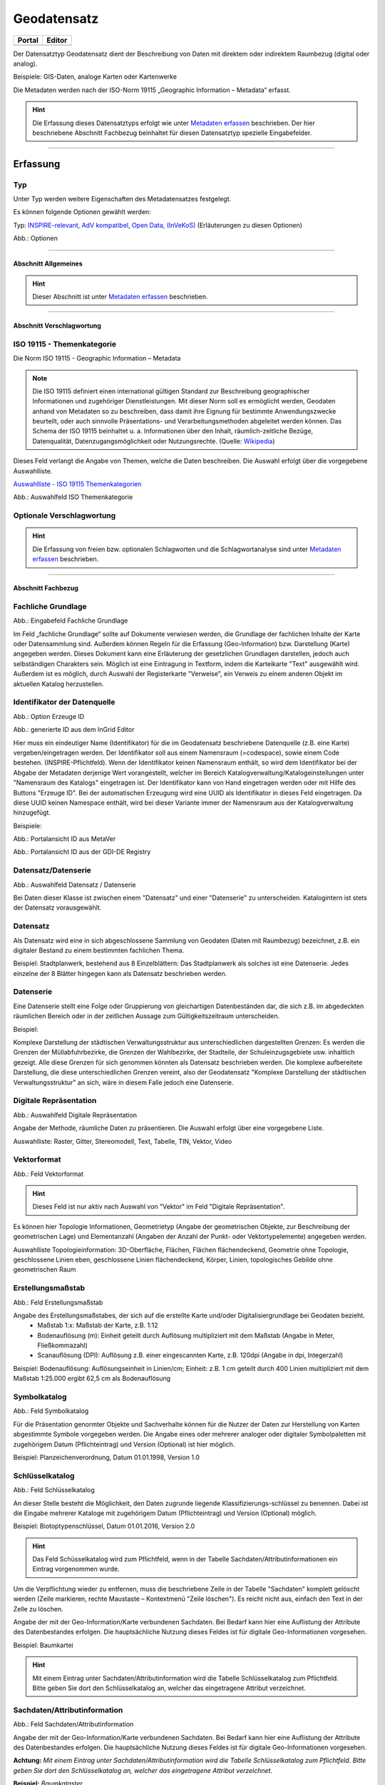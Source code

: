 
Geodatensatz
============

.. csv-table::
    :header: "Portal", "Editor"
    :widths: 20, 20

    .. image:: ../../../img/ige/icons/datensatztypen/portal/geodatensatz.png, .. image:: ../../../img/ige/icons/datensatztypen/ige/geodatensatz.png

Der Datensatztyp Geodatensatz dient der Beschreibung von Daten mit direktem oder indirektem Raumbezug (digital oder analog).

Beispiele: GIS-Daten, analoge Karten oder Kartenwerke

Die Metadaten werden nach der ISO-Norm 19115 „Geographic Information – Metadata“ erfasst.


.. hint:: Die Erfassung dieses Datensatztyps erfolgt wie unter `Metadaten erfassen <https://metaver-bedienungsanleitung.readthedocs.io/de/igeng/ingrid-editor/erfassung/erfassung-metadaten.html>`_  beschrieben. Der hier beschriebene Abschnitt Fachbezug beinhaltet für diesen Datensatztyp spezielle Eingabefelder.

-----------------------------------------------------------------------------------------------------------------------

Erfassung
---------

Typ
'''
Unter Typ werden weitere Eigenschaften des Metadatensatzes festgelegt.

Es können folgende Optionen gewählt werden:
    
Typ: `INSPIRE-relevant, <https://metaver-bedienungsanleitung.readthedocs.io/de/igeng/ingrid-editor/erfassung/datensatztypen/option/inspire-relevant.html>`_
`AdV kompatibel,  <https://metaver-bedienungsanleitung.readthedocs.io/de/igeng/ingrid-editor/erfassung/datensatztypen/option/adv-kompatibel.html>`_
`Open Data, <https://metaver-bedienungsanleitung.readthedocs.io/de/igeng/ingrid-editor/erfassung/datensatztypen/option/opendata.html>`_
`(InVeKoS) <https://metaver-bedienungsanleitung.readthedocs.io/de/igeng/ingrid-editor/erfassung/datensatztypen/option/invekos.html>`_ (Erläuterungen zu diesen Optionen)

.. image:: ../../../img/ige/erfassung/ige_metadaten/ige_datensatztypen/datensatztyp_geodatensatz/typ_optionen.png

Abb.: Optionen

-----------------------------------------------------------------------------------------------------------------------

Abschnitt Allgemeines
^^^^^^^^^^^^^^^^^^^^^

.. hint:: Dieser Abschnitt ist unter `Metadaten erfassen <https://metaver-bedienungsanleitung.readthedocs.io/de/igeng/ingrid-editor/erfassung/erfassung-metadaten.html>`_ beschrieben.


-----------------------------------------------------------------------------------------------------------------------

Abschnitt Verschlagwortung
^^^^^^^^^^^^^^^^^^^^^^^^^^

ISO 19115 - Themenkategorie
'''''''''''''''''''''''''''

Die Norm ISO 19115 - Geographic Information – Metadata

.. note:: Die ISO 19115 definiert einen international gültigen Standard zur Beschreibung geographischer Informationen und zugehöriger Dienstleistungen. Mit dieser Norm soll es ermöglicht werden, Geodaten anhand von Metadaten so zu beschreiben, dass damit ihre Eignung für bestimmte Anwendungszwecke beurteilt, oder auch sinnvolle Präsentations- und Verarbeitungsmethoden abgeleitet werden können. Das Schema der ISO 19115 beinhaltet u. a. Informationen über den Inhalt, räumlich-zeitliche Bezüge, Datenqualität, Datenzugangsmöglichkeit oder Nutzungsrechte. (Quelle: `Wikipedia <https://de.wikipedia.org/wiki/ISO_19115>`_)


Dieses Feld verlangt die Angabe von Themen, welche die Daten beschreiben.
Die Auswahl erfolgt über die vorgegebene Auswahlliste.

`Auswahlliste - ISO 19115 Themenkategorien <https://metaver-bedienungsanleitung.readthedocs.io/de/igeng/ingrid-editor/auswahllisten/auswahlliste_verschlagwortung_iso-themenkategorie.html>`_

.. image:: ../../../img/ige/erfassung/ige_metadaten/ige_datensatztypen/datensatztyp_geodatensatz/verschlagwortung_iso-themenkategorie.png

Abb.: Auswahlfeld ISO Themenkategorie


Optionale Verschlagwortung
''''''''''''''''''''''''''

.. hint:: Die Erfassung von freien bzw. optionalen Schlagworten und die Schlagwortanalyse sind unter `Metadaten erfassen <https://metaver-bedienungsanleitung.readthedocs.io/de/igeng/ingrid-editor/erfassung/erfassung-metadaten.html#abschnitt-verschlagwortung>`_ beschrieben.


-----------------------------------------------------------------------------------------------------------------------

Abschnitt Fachbezug
^^^^^^^^^^^^^^^^^^^

Fachliche Grundlage
'''''''''''''''''''

.. image:: ../../../img/ige/erfassung/ige_metadaten/ige_datensatztypen/datensatztyp_geodatensatz/fachbezug_fachliche-grundlage.png

Abb.: Eingabefeld Fachliche Grundlage

Im Feld „fachliche Grundlage“ sollte auf Dokumente verwiesen werden, die Grundlage der fachlichen Inhalte der Karte oder Datensammlung sind. Außerdem können Regeln für die Erfassung (Geo-Information) bzw. Darstellung (Karte) angegeben werden. Dieses Dokument kann eine Erläuterung der gesetzlichen Grundlagen darstellen, jedoch auch selbständigen Charakters sein. Möglich ist eine Eintragung in Textform, indem die Karteikarte "Text" ausgewählt wird. Außerdem ist es möglich, durch Auswahl der Registerkarte "Verweise", ein Verweis zu einem anderen Objekt im aktuellen Katalog herzustellen.


Identifikator der Datenquelle
'''''''''''''''''''''''''''''

.. image:: ../../../img/ige/erfassung/ige_metadaten/ige_datensatztypen/datensatztyp_geodatensatz/fachbezug_identifikator_01.png

Abb.: Option Erzeuge ID

.. image:: ../../../img/ige/erfassung/ige_metadaten/ige_datensatztypen/datensatztyp_geodatensatz/fachbezug_identifikator_02.png

Abb.: generierte ID aus dem InGrid Editor


Hier muss ein eindeutiger Name (Identifikator) für die im Geodatensatz beschriebene Datenquelle (z.B. eine Karte) vergeben/eingetragen werden. Der Identifikator soll aus einem Namensraum (=codespace), sowie einem Code bestehen. (INSPIRE-Pflichtfeld).
Wenn der Identifikator keinen Namensraum enthält, so wird dem Identifikator bei der Abgabe der Metadaten derjenige Wert vorangestellt, welcher im Bereich Katalogverwaltung/Katalogeinstellungen unter "Namensraum des Katalogs" eingetragen ist.
Der Identifikator kann von Hand eingetragen werden oder mit Hilfe des Buttons "Erzeuge ID". Bei der automatischen Erzeugung wird eine UUID als Identifikator in dieses Feld eingetragen. Da diese UUID keinen Namespace enthält, wird bei dieser Variante immer der Namensraum aus der Katalogverwaltung hinzugefügt.

Beispiele:
 
.. image:: ../../../img/ige/erfassung/ige_metadaten/ige_datensatztypen/datensatztyp_geodatensatz/fachbezug_identifikator_03.png
 
Abb.: Portalansicht ID aus MetaVer

.. image:: ../../../img/ige/erfassung/ige_metadaten/ige_datensatztypen/datensatztyp_geodatensatz/fachbezug_identifikator_04.png
 
Abb.: Portalansicht ID aus der GDI-DE Registry


Datensatz/Datenserie
''''''''''''''''''''

.. image:: ../../../img/ige/erfassung/ige_metadaten/ige_datensatztypen/datensatztyp_geodatensatz/fachbezug_datensatz-datenserie.png
 
Abb.: Auswahlfeld Datensatz / Datenserie


Bei Daten dieser Klasse ist zwischen einem "Datensatz" und einer "Datenserie" zu unterscheiden. Katalogintern ist stets der Datensatz vorausgewählt.


Datensatz
''''''''''

Als Datensatz wird eine in sich abgeschlossene Sammlung von Geodaten (Daten mit Raumbezug) bezeichnet, z.B. ein digitaler Bestand zu einem bestimmten fachlichen Thema.

Beispiel:
Stadtplanwerk, bestehend aus 8 Einzelblättern: Das Stadtplanwerk als solches ist eine Datenserie. Jedes einzelne der 8 Blätter hingegen kann als Datensatz beschrieben werden.


Datenserie
'''''''''''

Eine Datenserie stellt eine Folge oder Gruppierung von gleichartigen Datenbeständen dar, die sich z.B. im abgedeckten räumlichen Bereich oder in der zeitlichen Aussage zum Gültigkeitszeitraum unterscheiden.

Beispiel:

Komplexe Darstellung der städtischen Verwaltungsstruktur aus unterschiedlichen dargestellten Grenzen: Es werden die Grenzen der Müllabfuhrbezirke, die Grenzen der Wahlbezirke, der Stadteile, der Schuleinzugsgebiete usw. inhaltlich gezeigt. Alle diese Grenzen für sich genommen könnten als Datensatz beschrieben werden. Die komplexe aufbereitete Darstellung, die diese unterschiedlichen Grenzen vereint, also der Geodatensatz "Komplexe Darstellung der städtischen Verwaltungsstruktur" an sich, wäre in diesem Falle jedoch eine Datenserie.


Digitale Repräsentation
''''''''''''''''''''''''

.. image:: ../../../img/ige/erfassung/ige_metadaten/ige_datensatztypen/datensatztyp_geodatensatz/fachbezug_digitale-repaesentation.png
 
Abb.: Auswahlfeld Digitale Repräsentation

Angabe der Methode, räumliche Daten zu präsentieren. Die Auswahl erfolgt über eine vorgegebene Liste.

Auswahlliste: Raster, Gitter, Stereomodell, Text, Tabelle, TIN, Vektor, Video


Vektorformat
''''''''''''

.. image:: ../../../img/ige/erfassung/ige_metadaten/ige_datensatztypen/datensatztyp_geodatensatz/fachbezug_vektorformat.png
 
Abb.: Feld Vektorformat

.. hint:: Dieses Feld ist nur aktiv nach Auswahl von "Vektor" im Feld "Digitale Repräsentation".

Es können hier Topologie Informationen, Geometrietyp (Angabe der geometrischen Objekte, zur Beschreibung der geometrischen Lage) und Elementanzahl (Angaben der Anzahl der Punkt- oder Vektortypelemente) angegeben werden.

Auswahlliste Topologieinformation: 3D-Oberfläche, Flächen, Flächen flächendeckend, Geometrie ohne Topologie, geschlossene Linien eben, geschlossene Linien flächendeckend, Körper, Linien, topologisches Gebilde ohne geometrischen Raum


Erstellungsmaßstab
''''''''''''''''''

.. image:: ../../../img/ige/erfassung/ige_metadaten/ige_datensatztypen/datensatztyp_geodatensatz/fachbezug_erstellungsmassstab.png
 
Abb.: Feld Erstellungsmaßstab

Angabe des Erstellungsmaßstabes, der sich auf die erstellte Karte und/oder Digitalisiergrundlage bei Geodaten bezieht. 
 - Maßstab 1:x: Maßstab der Karte, z.B. 1:12 
 - Bodenauflösung (m): Einheit geteilt durch Auflösung multipliziert mit dem Maßstab (Angabe in Meter, Fließkommazahl) 
 - Scanauflösung (DPI): Auflösung z.B. einer eingescannten Karte, z.B. 120dpi (Angabe in dpi, Integerzahl)

Beispiel: Bodenauflösung: Auflösungseinheit in Linien/cm; Einheit: z.B. 1 cm geteilt durch 400 Linien multipliziert mit dem Maßstab 1:25.000 ergibt 62,5 cm als Bodenauflösung

 
Symbolkatalog
'''''''''''''

.. image:: ../../../img/ige/erfassung/ige_metadaten/ige_datensatztypen/datensatztyp_geodatensatz/fachbezug_symbolkatalog.png
 
Abb.: Feld Symbolkatalog

Für die Präsentation genormter Objekte und Sachverhalte können für die Nutzer der Daten zur Herstellung von Karten abgestimmte Symbole vorgegeben werden. Die Angabe eines oder mehrerer analoger oder digitaler Symbolpaletten mit zugehörigem Datum (Pflichteintrag) und Version (Optional) ist hier möglich.

Beispiel: Planzeichenverordnung, Datum 01.01.1998, Version 1.0

 
Schlüsselkatalog
'''''''''''''''''

.. image:: ../../../img/ige/erfassung/ige_metadaten/ige_datensatztypen/datensatztyp_geodatensatz/fachbezug_schluesselkatalog.png
 
Abb.: Feld Schlüsselkatalog

An dieser Stelle besteht die Möglichkeit, den Daten zugrunde liegende Klassifizierungs-schlüssel zu benennen. Dabei ist die Eingabe mehrerer Kataloge mit zugehörigem Datum (Pflichteintrag) und Version (Optional) möglich. 

Beispiel: Biotoptypenschlüssel, Datum 01.01.2016, Version 2.0

.. hint:: Das Feld Schüsselkatalog wird zum Pflichtfeld, wenn in der Tabelle Sachdaten/Attributinformationen ein Eintrag vorgenommen wurde.

Um die Verpflichtung wieder zu entfernen, muss die beschriebene Zeile in der Tabelle "Sachdaten" komplett gelöscht werden (Zeile markieren, rechte Maustaste – Kontextmenü "Zeile löschen"). Es reicht nicht aus, einfach den Text in der Zelle zu löschen.

Angabe der mit der Geo-Information/Karte verbundenen Sachdaten. Bei Bedarf kann hier eine Auflistung der Attribute des Datenbestandes erfolgen. Die hauptsächliche Nutzung dieses Feldes ist für digitale Geo-Informationen vorgesehen.

Beispiel: Baumkartei

.. hint:: Mit einem Eintrag unter Sachdaten/Attributinformation wird die Tabelle Schlüsselkatalog zum Pflichtfeld. Bitte geben Sie dort den Schlüsselkatalog an, welcher das eingetragene Attribut verzeichnet.


Sachdaten/Attributinformation
''''''''''''''''''''''''''''''

.. image:: ../../../img/ige/erfassung/ige_metadaten/ige_datensatztypen/datensatztyp_geodatensatz/fachbezug_sachdaten-attributinformation.png
 
Abb.: Feld Sachdaten/Attributinformation

Angabe der mit der Geo-Information/Karte verbundenen Sachdaten. Bei Bedarf kann hier eine Auflistung der Attribute des Datenbestandes erfolgen. Die hauptsächliche Nutzung dieses Feldes ist für digitale Geo-Informationen vorgesehen.

**Achtung:**
*Mit einem Eintrag unter Sachdaten/Attributinformation wird die Tabelle Schlüsselkatalog zum Pflichtfeld. Bitte geben Sie dort den Schlüsselkatalog an, welcher das eingetragene Attribut verzeichnet.*

**Beispiel:** *Baumkataster*


Darstellender Dienst
''''''''''''''''''''

.. image:: ../../../img/ige/erfassung/ige_metadaten/ige_datensatztypen/datensatztyp_geodatensatz/fachbezug_darstellender-dienst.png
 
Abb.: Feld Darstellender Dienst

`Datenkopplung im Geodatendienst <https://metaver-bedienungsanleitung.readthedocs.io/de/latest/img/ige/erfassung/ige_objektklassen/objektklasse-geodatendienst.html#daten-dienstekopplung>`_


Werden die beschriebenen Daten durch einen Webdienst (z.B. OGC Web-Mapping-Service (WMS)) im Internet bereitgestellt, dann sollte auf diesen Dienst, welcher als eigenes Objekt des Typs „Geodatendienst“ beschrieben ist, verwiesen werden (siehe Daten-Dienste-Kopplung).

Georeferenzierte Daten, die Basisdaten eines OGC Web-Dienstes sind, können über dieses Feld einen Verweis auf einen beschriebenen OGC Web-Dienst erhalten. Diese Geodaten sind in der Regel eng mit dem Dienst verknüpft ("tightly coupled") und über den verknüpften OGC Web Service direkt erreichbar.

Werden beispielsweise die fachlichen Inhalte eines WMS-Dienstes beschrieben, sollte an dieser Stelle unbedingt ein Verweis zu dem WMS-Dienst vorgenommen werden. Durch diese Verknüpfung kann sich der Nutzer die Daten direkt in der Kartenkomponente des MDK über den WMS-Dienst anzeigen lassen (siehe Daten-Dienste-Kopplung). 

Zum Eintragen eines gekoppelten Dienstes kann nun unterhalb der Tabelle „Darstellender Dienst“ auf den Button "Gekoppelten Dienst auswählen" geklickt werden. 


.. image:: ../../../img/ige/erfassung/ige_metadaten/ige_datensatztypen/datensatztyp_geodatensatz/fachbezug_daten-dienste-kopplung_dargestellte-daten.png
 
Abb.: Eintrag im Geodatendienst - Verweis auf Datensatz: "ATKIS-DGM1 Sachsen-Anhalt"


In dem daraufhin erscheinenden Dialog muss aus dem Hierarchiebaum der Dienst ausgewählt werden, mit dem die Daten gekoppelt werden sollen. Es können nur Objekte des Typs „Geodatendienst“ selektiert werden. 
Mit einem Klick auf den Button „Zuweisen“ wechselt der Editor automatisch zu diesem Geodatendienst-Objekt.  

.. image:: ../../../img/ige/erfassung/ige_metadaten/ige_datensatztypen/datensatztyp_geodatensatz/fachbezug_daten-dienste-kopplung_objekt-waehlen.png
 
Abb.: Hierarchiebaum - Dienst auswählen

Es öffnet sich daraufhin ein neues Fenster mit der Information, dass man zu dem ausgewählten Dienst weitergeleitet worden ist.

.. image:: ../../../img/ige/erfassung/ige_metadaten/ige_datensatztypen/datensatztyp_geodatensatz/fachbezug_daten-dienste-kopplung_verweis-anlegen.png
 
Abb.: Medung - Verweis im Dienst angelegt

Es wurde außerdem der Verweis zu den eigentlichen Daten im Dienste-Objekt eingetragen.

Durch ein „Zwischenspeichern“ wird die Kopplung zwischen den Daten und dem Dienst übernommen, in dem automatisch beide Metadatenobjekte (Daten und Dienst) gespeichert werden. 

Sowohl im Metadatenobjekt der Daten als auch im Objekt des Dienstes ist nun die Kopplung eingetragen. 

.. image:: ../../../img/ige/erfassung/ige_metadaten/ige_datensatztypen/datensatztyp_geodatensatz/fachbezug_daten-dienste-kopplung_darstellender-dienst.png
 
Abb.: Eintrag im Geodatensatz - Verweis auf Geodatendienst: „ATKIS-DGM1 Sachsen-Anhalt (ATOM-Downloaddienst)“, Verweis auf Geodatendienst: „ATKIS-DGM1 Sachsen-Anhalt (WMS 1.3)“

.. image:: ../../../img/ige/erfassung/ige_metadaten/ige_datensatztypen/datensatztyp_geodatensatz/fachbezug_daten-dienste-kopplung_dienst.png
 
Abb.: Um eine Daten-Kopplung wieder zu entfernen, muss diese im Dienste-Objekt gelöscht werden.


Datengrundlage
''''''''''''''

.. image:: ../../../img/ige/erfassung/ige_metadaten/ige_datensatztypen/datensatztyp_geodatensatz/fachbezug_datengrundlage.png
 
Abb.: Feld Datengrundlage - Beispiel: "Kartieroriginale der Pflanzenerfassung"

Angabe der Unterlagen (Luftbilder, Karten, Datensammlungen), die bei der Erstellung der Karte oder der Geo-Information (des digitalen Datenbestandes) Verwendung finden. Der Eintrag kann in Textform erfolgen, indem die Karteikarte "Text" ausgewählt wird. Außerdem kann durch Auswahl der Registerkarte "Verweise" ein Verweis zu einem anderen Objekt im aktuellen Katalog erstellt werden.

Herstellungsprozess
'''''''''''''''''''

.. image:: ../../../img/ige/erfassung/ige_metadaten/ige_datensatztypen/datensatztyp_geodatensatz/fachbezug_herstellungsprozess.png
 
Abb.: Feld Herstellungsprozess - Beispiel: Feldkartierung

Angabe der Methode, die zur Erstellung des Datenobjektes geführt hat. Der Eintrag kann in Textform erfolgen, indem die Registerkarte "Text" ausgewählt wird. Außerdem kann durch Auswahl der Registerkarte "Verweise" ein Verweis erstellt werden.

-----------------------------------------------------------------------------------------------------------------------

Abschnitt Datenqualität
^^^^^^^^^^^^^^^^^^^^^^^


Der `Abschnitt Datenqualität <https://metaver-bedienungsanleitung.readthedocs.io/de/latest//img/ige/erfassung/ige_objektklassen/qualitaetssicherung/ige_auswahllisten/abschnitt_datenqualitaet.html>`_ wird nur angezeigt, dieser in der Katalogverwaltung aktiviert wurde.



**Hinweis:** Die Abschnitte Raumbezugsystem, Zeitbezug, Zusatzinformation, Verfügbarkeit und Verweise sind ausführlich unter `Erfassung von Objekten <https://metaver-bedienungsanleitung.readthedocs.io/de/latest/img/ige/erfassung/erfassung-objekte.html>`_  beschrieben, da sie auf mehrere Metadatentypen zutreffen.

-----------------------------------------------------------------------------------------------------------------------

Abschnitt Zusatzinformation
^^^^^^^^^^^^^^^^^^^^^^^^^^^
  
Zeichensatz des Datensatzes
'''''''''''''''''''''''''''

.. image:: ../../../img/ige/erfassung/ige_metadaten/ige_datensatztypen/datensatztyp_geodatensatz/zusatzinformation_zeichensatz.png
 
Abb.: Feld Zeichensatz des Datensatzes

Angaben zu dem im beschriebenen Datensatz benutzten Zeichensatz z.B. UTF-8.

`Auswahlliste Zeichensatz des Datensatzes <https://metaver-bedienungsanleitung.readthedocs.io/de/latest/img/ige/ige_auswahllisten/auswahlliste_zusatzinformation_zeichensatz.html>`_
  

Konformität
'''''''''''

.. image:: ../../../img/ige/erfassung/ige_metadaten/ige_datensatztypen/datensatztyp_geodatensatz/zusatzinformation_konformitaet.png
 
Abb.: Feld Konformität

Hier muss angegeben werden, zu welcher Durchführungsbestimmung der INSPIRE-Richtlinie bzw. zu welcher anderweitigen Spezifikation die beschriebenen Daten konform sind. (INSPIRE-Pflichtfeld)

Dieses Feld wird bei der Auswahl der "INSPIRE-Themen" oder der "Art des Dienstes" automatisch befüllt. Es muss dann nur der Grad der Konformität manuell eingetragen werden.

Beschreibung unter der Option `INSPIRE-relevant <https://metaver-bedienungsanleitung.readthedocs.io/de/latest/img/ige/erfassung/ige_objektklassen/option/inspire-relevant.html>`_.






